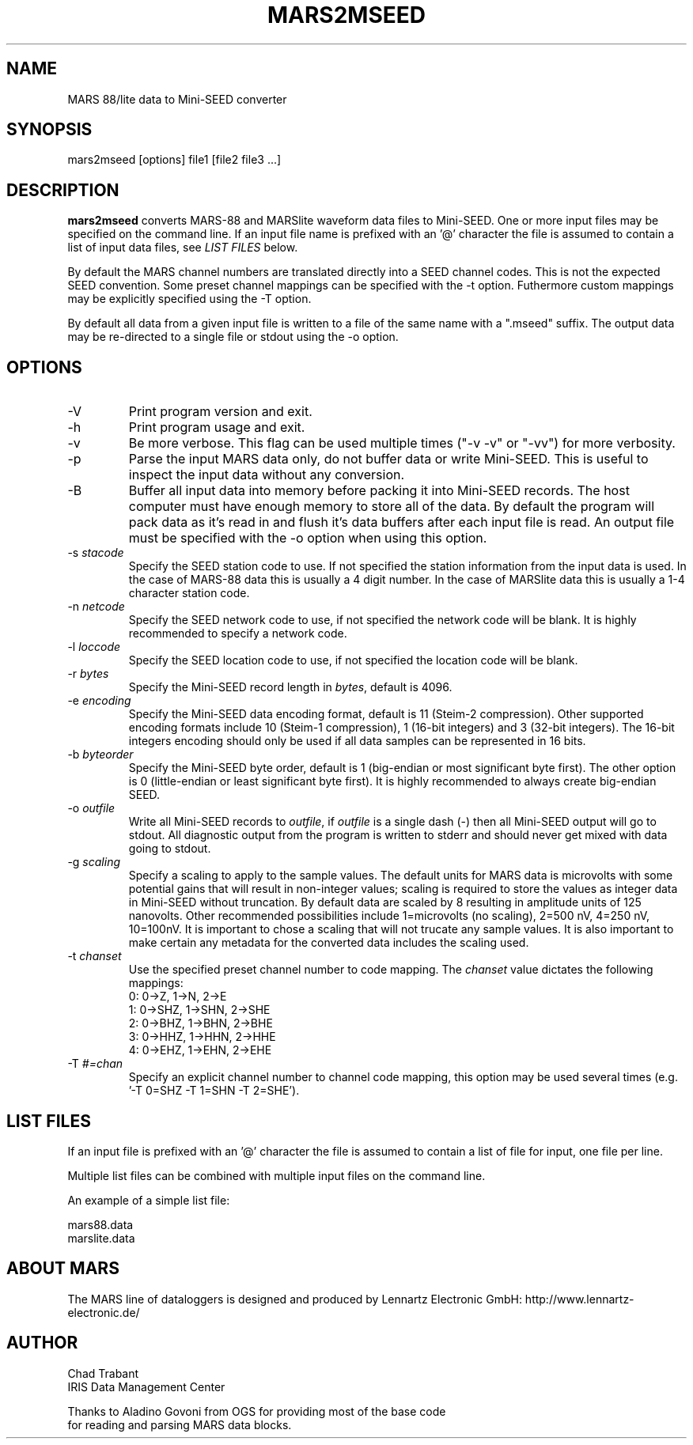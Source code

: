 .TH MARS2MSEED 1 2006/07/26
.SH NAME
MARS 88/lite data to Mini-SEED converter

.SH SYNOPSIS
.nf
mars2mseed [options] file1 [file2 file3 ...]

.fi
.SH DESCRIPTION
\fBmars2mseed\fP converts MARS-88 and MARSlite waveform data files to
Mini-SEED.  One or more input files may be specified on the command
line.  If an input file name is prefixed with an '@' character the
file is assumed to contain a list of input data files, see \fILIST
FILES\fP below.

By default the MARS channel numbers are translated directly into a
SEED channel codes.  This is not the expected SEED convention.  Some
preset channel mappings can be specified with the -t option.
Futhermore custom mappings may be explicitly specified using the -T
option.

By default all data from a given input file is written to a file of
the same name with a ".mseed" suffix.  The output data may be
re-directed to a single file or stdout using the -o option.

.SH OPTIONS

.IP "-V         "
Print program version and exit.

.IP "-h         "
Print program usage and exit.

.IP "-v         "
Be more verbose.  This flag can be used multiple times ("-v -v" or
"-vv") for more verbosity.

.IP "-p         "
Parse the input MARS data only, do not buffer data or write Mini-SEED.
This is useful to inspect the input data without any conversion.

.IP "-B         "
Buffer all input data into memory before packing it into Mini-SEED
records.  The host computer must have enough memory to store all of
the data.  By default the program will pack data as it's read in and
flush it's data buffers after each input file is read.  An output file
must be specified with the -o option when using this option.

.IP "-s \fIstacode\fP"
Specify the SEED station code to use.  If not specified the station
information from the input data is used.  In the case of MARS-88 data
this is usually a 4 digit number.  In the case of MARSlite data this
is usually a 1-4 character station code.

.IP "-n \fInetcode\fP"
Specify the SEED network code to use, if not specified the network
code will be blank.  It is highly recommended to specify a network
code.

.IP "-l \fIloccode\fP"
Specify the SEED location code to use, if not specified the location
code will be blank.

.IP "-r \fIbytes\fP"
Specify the Mini-SEED record length in \fIbytes\fP, default is 4096.

.IP "-e \fIencoding\fP"
Specify the Mini-SEED data encoding format, default is 11 (Steim-2
compression).  Other supported encoding formats include 10 (Steim-1
compression), 1 (16-bit integers) and 3 (32-bit integers).  The 16-bit
integers encoding should only be used if all data samples can be
represented in 16 bits.

.IP "-b \fIbyteorder\fP"
Specify the Mini-SEED byte order, default is 1 (big-endian or most
significant byte first).  The other option is 0 (little-endian or
least significant byte first).  It is highly recommended to always
create big-endian SEED.

.IP "-o \fIoutfile\fP"
Write all Mini-SEED records to \fIoutfile\fP, if \fIoutfile\fP is a
single dash (-) then all Mini-SEED output will go to stdout.  All
diagnostic output from the program is written to stderr and should
never get mixed with data going to stdout.

.IP "-g \fIscaling\fP"
Specify a scaling to apply to the sample values.  The default units
for MARS data is microvolts with some potential gains that will result
in non-integer values; scaling is required to store the values as
integer data in Mini-SEED without truncation.  By default data are
scaled by 8 resulting in amplitude units of 125 nanovolts.  Other
recommended possibilities include 1=microvolts (no scaling), 2=500 nV,
4=250 nV, 10=100nV.  It is important to chose a scaling that will not
trucate any sample values.  It is also important to make certain any
metadata for the converted data includes the scaling used.

.IP "-t \fIchanset\fP"
Use the specified preset channel number to code mapping.  The
\fIchanset\fP value dictates the following mappings:
.nf
  0: 0->Z, 1->N, 2->E
  1: 0->SHZ, 1->SHN, 2->SHE
  2: 0->BHZ, 1->BHN, 2->BHE
  3: 0->HHZ, 1->HHN, 2->HHE
  4: 0->EHZ, 1->EHN, 2->EHE
.fi

.IP "-T \fI#=chan\fP"
Specify an explicit channel number to channel code mapping, this
option may be used several times (e.g. '-T 0=SHZ -T 1=SHN -T 2=SHE').

.SH LIST FILES
If an input file is prefixed with an '@' character the file is assumed
to contain a list of file for input, one file per line.

Multiple list files can be combined with multiple input files on the
command line.

An example of a simple list file:

.nf
mars88.data
marslite.data
.fi

.SH ABOUT MARS
The MARS line of dataloggers is designed and produced by Lennartz
Electronic GmbH: http://www.lennartz-electronic.de/

.SH AUTHOR
.nf
Chad Trabant
IRIS Data Management Center

Thanks to Aladino Govoni from OGS for providing most of the base code
for reading and parsing MARS data blocks.
.fi
